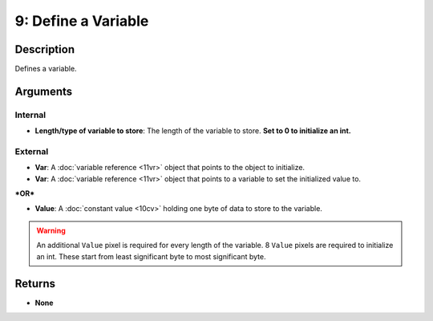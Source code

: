 9: Define a Variable
********************
Description
===========
Defines a variable.

Arguments
=========
Internal
--------
- **Length/type of variable to store**: The length of the variable to store. **Set to 0 to initialize an int.**

External
--------
- **Var**: A :doc:`variable reference <11vr>` object that points to the object to initialize.

- **Var**: A :doc:`variable reference <11vr>` object that points to a variable to set the initialized value to.

***OR***

- **Value**: A :doc:`constant value <10cv>` holding one byte of data to store to the variable.

.. warning::
   
   An additional ``Value`` pixel is required for every length of the variable.
   8 ``Value`` pixels are required to initialize an int. These start from least significant byte to most significant byte.

Returns
=======
- **None**
